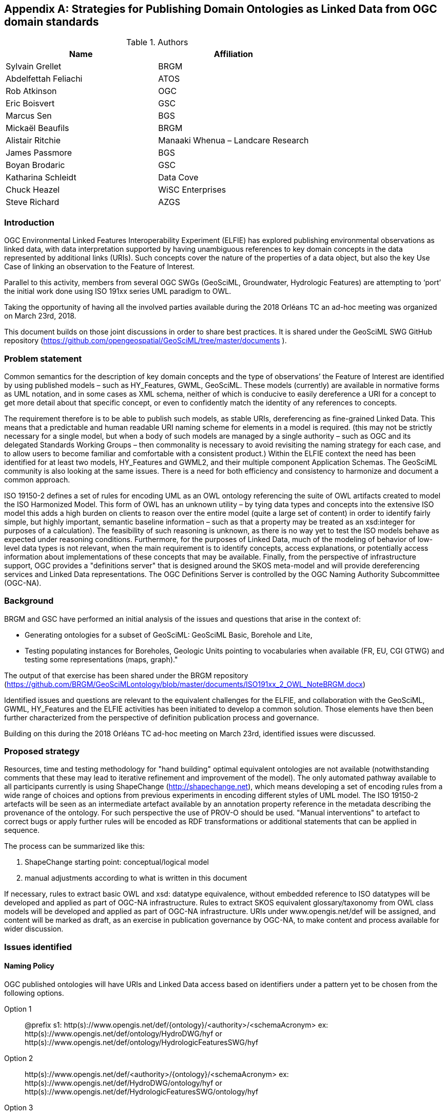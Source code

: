 [appendix]
[[ontology_from_uml]]
== Strategies for Publishing Domain Ontologies as Linked Data from OGC domain standards

.Authors
[%header,cols=2*]
|===
|Name
|Affiliation

|Sylvain Grellet
|BRGM

|Abdelfettah Feliachi
|ATOS

|Rob Atkinson
|OGC

|Eric Boisvert
|GSC

|Marcus Sen
|BGS

|Mickaël Beaufils
|BRGM

|Alistair Ritchie
|Manaaki Whenua – Landcare Research

|James Passmore
|BGS

|Boyan Brodaric
|GSC

|Katharina Schleidt
|Data Cove

|Chuck Heazel
|WiSC Enterprises

|Steve Richard
|AZGS
|===

=== Introduction

OGC Environmental Linked Features Interoperability Experiment (ELFIE) has explored publishing environmental observations as linked data, with data interpretation supported by having unambiguous references to key domain concepts in the data represented by additional links (URIs). Such concepts cover the nature of the properties of a data object, but also the key Use Case of linking an observation to the Feature of Interest.

Parallel to this activity, members from several OGC SWGs (GeoSciML, Groundwater, Hydrologic Features) are attempting to ‘port’ the initial work done using ISO 191xx series UML paradigm to OWL.

Taking the opportunity of having all the involved parties available during the 2018 Orléans TC an ad-hoc meeting was organized on March 23rd, 2018.

This document builds on those joint discussions in order to share best practices. It is shared under the GeoSciML SWG GitHub repository (https://github.com/opengeospatial/GeoSciML/tree/master/documents ).

=== Problem statement

Common semantics for the description of key domain concepts and the type of observations’ the Feature of Interest are identified by using published models – such as HY_Features, GWML, GeoSciML. These models (currently) are available in normative forms as UML notation, and in some cases as XML schema, neither of which is conducive to easily dereference a URI for a concept to get more detail about that specific concept, or even to confidently match the identity of any references to concepts.

The requirement therefore is to be able to publish such models, as stable URIs, dereferencing as fine-grained Linked Data. This means that a predictable and human readable URI naming scheme for elements in a model is required. (this may not be strictly necessary for a single model, but when a body of such models are managed by a single authority – such as OGC and its delegated Standards Working Groups – then commonality is necessary to avoid revisiting the naming strategy for each case, and to allow users to become familiar and comfortable with a consistent product.) Within the ELFIE context the need has been identified for at least two models, HY_Features and GWML2, and their multiple component Application Schemas. The GeoSciML community is also looking at the same issues. There is a need for both efficiency and consistency to harmonize and document a common approach.

ISO 19150-2 defines a set of rules for encoding UML as an OWL ontology referencing the suite of OWL artifacts created to model the ISO Harmonized Model. This form of OWL has an unknown utility – by tying data types and concepts into the extensive ISO model this adds a high burden on clients to reason over the entire model (quite a large set of content) in order to identify fairly simple, but highly important, semantic baseline information – such as that a property may be treated as an xsd:integer for purposes of a calculation). The feasibility of such reasoning is unknown, as there is no way yet to test the ISO models behave as expected under reasoning conditions. Furthermore, for the purposes of Linked Data, much of the modeling of behavior of low-level data types is not relevant, when the main requirement is to identify concepts, access explanations, or potentially access information about implementations of these concepts that may be available. Finally, from the perspective of infrastructure support, OGC provides a "definitions server" that is designed around the SKOS meta-model and will provide dereferencing services and Linked Data representations. The OGC Definitions Server is controlled by the OGC Naming Authority Subcommittee (OGC-NA).

=== Background
BRGM and GSC have performed an initial analysis of the issues and questions that
arise in the context of:

* Generating ontologies for a subset of GeoSciML: GeoSciML Basic, Borehole and
  Lite,
* Testing populating instances for Boreholes, Geologic Units pointing to vocabularies
  when available (FR, EU, CGI GTWG) and testing some representations (maps,
  graph)."

The output of that exercise has been shared under the BRGM repository
(https://github.com/BRGM/GeoSciMLontology/blob/master/documents/ISO191xx_2_OWL_NoteBRGM.docx)

Identified issues and questions are relevant to the equivalent challenges for the ELFIE, and collaboration with the GeoSciML, GWML, HY_Features and the ELFIE activities has been initiated to develop a common solution. Those elements have then been further characterized from the perspective of definition publication process and governance.

Building on this during the 2018 Orléans TC ad-hoc meeting on March 23rd, identified issues were discussed.

=== Proposed strategy

Resources, time and testing methodology for "hand building" optimal equivalent ontologies are not available (notwithstanding comments that these may lead to iterative refinement and improvement of the model). The only automated pathway available to all participants currently is using ShapeChange (http://shapechange.net), which means developing a set of encoding rules from a wide range of choices and options from previous experiments in encoding different styles of UML model. The ISO 19150-2 artefacts will be seen as an intermediate artefact available by an annotation property reference in the metadata describing the provenance of the ontology. For such perspective the use of PROV-O should be used. "Manual interventions" to artefact to correct bugs or apply further rules will be encoded as RDF transformations or additional statements that can be applied in sequence.

The process can be summarized like this:

. ShapeChange starting point: conceptual/logical model
. manual adjustments according to what is written in this document

If necessary, rules to extract basic OWL and xsd: datatype equivalence, without embedded reference to ISO datatypes will be developed and applied as part of OGC-NA infrastructure. Rules to extract SKOS equivalent glossary/taxonomy from OWL class models will be developed and applied as part of OGC-NA infrastructure. URIs under www.opengis.net/def will be assigned, and content will be marked as draft, as an exercise in publication governance by OGC-NA, to make content and process available for wider discussion.

=== Issues identified

==== Naming Policy

OGC published ontologies will have URIs and Linked Data access based on identifiers under a pattern yet to be chosen from the following options.

Option 1::
@prefix s1: http(s)://www.opengis.net/def/{ontology}/<authority>/<schemaAcronym>
ex: http(s)://www.opengis.net/def/ontology/HydroDWG/hyf or http(s)://www.opengis.net/def/ontology/HydrologicFeaturesSWG/hyf

Option 2::
http(s)://www.opengis.net/def/<authority>/{ontology}/<schemaAcronym>
ex: http(s)://www.opengis.net/def/HydroDWG/ontology/hyf or
http(s)://www.opengis.net/def/HydrologicFeaturesSWG/ontology/hyf

Option 3::
http(s)://www.opengis.net/def/{ontology}/<schemaAcronym>
ex: http(s)://www.opengis.net/def/ontology/hyf
http(s)://www.opengis.net/def/ontology/hyf/HY_Waterbody -> will be the identifier of the class in the ontology

Option 4::
http(s)://www.opengis.net/def/<schemaAcronym>
ex: http(s)://www.opengis.net/def/hyf  (http(s)://www.opengis.net/def/hyf/HY_Waterbody)
http(s)://www.opengis.net/def/gwml2
http(s)://www.opengis.net/def/gsml
Under that option, the reserved word {ontology} being removed, the client has to specify which representation is desired. Thus owl model, rdf, xsd, json-ld context will be returned based on content negotiation (Accept:header) or an explicit file extension
(ex: https://www.opengis.net/def/gwml2.xsd , https://www.opengis.net/def/gwml2.ttl ).

_Note:_

* Words between curly brackets (ex:{ontology}) are ‘reserved words’ thus will remain as is when applied in URIs
* Words between angle brackets will be replaced by the corresponding values when applied in URIs (ex : ‘hyf’, ‘gwml2’, ‘gsml’ for ex:<schemaAcronym>)
* as http://www.opengis.net/def/ and http://www.opengis.net/def/auth/  resolve to a wide variety of different notions
* writing convention
** Class names will be UpperCamelCase names e.g. *s1:Class1*
** Properties will be lowerCamelCase e.g. *s1:prop1*. Except for class scoped properties which names are ambiguous (ex: 2 classes having homonym properties but with different semantics) where the applied formalism will be *s1:Class1.prop1*
** For more details: see options below
* General semantic web BP
** base/document/ for identifying informative resources
** base/id/ for identifying real world entities
** base/def/ for identifying ontologies and their components



==== Weaknesses or issues with  ISO 19150-2 rules
* The rules of ISO 19150-2 restrict the resulting ontologies to the way that the UML metamodel works. Respecting all of the 19150-2 means we do not take into account the Open World Assumption when working with ontologies (missing a piece of information doesn’t mean that piece of information is false). For instance, placeholder properties or classes in UML are transformed to OWL properties and classes where there is no need for them.
* The transformation rules are consistent but limits the resulting ontologies to the UML paradigm. Some additional work may be done on the resulting ontologies to add semantics between classes (disjunctions, subsumption, equivalence, etc) and within or between properties (functional properties, transitive properties, symmetric properties, inverse of, etc).
* No specific indications about association classes are mentioned in the norm. It is obvious that an association class is translated as an OWL class. No rule for linking this class to the related class(es) appear.
* Union: ISO 19150-2 recommends to use owl:UnionOf, the implementation in ShapeChange seems rather to stick to ISO 19118 approach (disjoint union) but does it in a very complex way, as explained in the http://docs.opengeospatial.org/per/16-020.html#clause_solutions_rdf_unions[OGC Testbed-12]. Instead, this ER suggests that this solution can be simplified using the OWL2 property owl:disjointUnionOf. This should generate a ChangeRequest to ISO 19150-2.

==== Property names and definitions
* Properties naming when translating attributes: dots in properties identifiers could be interpreted somehow that they are still scoped to classes, while in ontologies, properties are scoped to a namespace instead. Properties are independent entities that may or may not have a specific class as a domain. This is one major structural difference between UML and OWL.
** Use general (non-scoped to class) property names when the name of the attribute or association is unique. Thus, leave the domain of the properties open (or typed as owl:Thing). The restrictions on the properties values in the class definition can be used for this purpose.
** When there is an ambiguity, allow scoped names for properties (class.Property) then verify whether
*** automatically created properties can be merged into one (eg. GeologicFeature.purpose and EarthMaterial.purpose).
*** or if automatically created properties can be subPropertyOf a higher one. It was brought to our attention after the ad-hoc meeting that the https://portal.opengeospatial.org/files/?artifact_id=81893&version=1[Application Schema-based Ontology Development Engineering Report (OGC Testbed-14)] provides in its chapter 7 an analysis for “OWL Property Generalization” that should be implemented in ShapeChange 2.7.0.
* Domains and ranges of properties
** Domains and ranges properties should not be defined in the reference ontology to favor reuse. They could be specified in application ontologies that reuse the properties (if needed). Instead, restriction on the values of the properties should be defined for every class.

==== Alignment documents (UML -> OWL)

* These are the place to put subPropertyOf relationships (roleA and roleB are flavours of role ) - also equivalences across application schema
* Skos:notation (datatype to be determined) to preserve original property name token - for display and reference to xpath elements
* Both are not automated yet in ShapeChange
* There is no direct Sensor Web Enablement (SWE) ontology but several concepts from SWE can be found elsewhere (e.g. https://www.w3.org/TR/vocab-ssn/)
* Reference to basic SWE types must be modified if needed by specialized Classes from other ontologies or by defining new ones.
* Use GSML_QuantityRange instead of swe:QuantityRange as recommended in GeoSciML definition.
* Rename swe:Category to skos:Concept or mdl:Lineage (depending on the case) and swe:Quantity to the relevant class in the context (ts:TimePosition, mdq:PositionalAccuracy, etc.).
* Preparing for application ontologies: To enable GeoSciML Basic and Borehole properties to be reused in application ontologies like GeoSciML Lite, we activate the ShapeChange rule "rule-owl-prop-globalScopeByUniquePropertyName" that scopes unique name property to global use, and thus not specify the domain of these properties. The scoping of the properties to their classes in Basic and Borehole is done using restrictions on the values that these properties can take for their corresponding classes. This can be done thanks to the ShapeChange rule "rule-owl-prop-range-local-withUniversalQuantification". In the considered standards as in many OGC domain models, UML constraints are expressed in non-canonical forms in the UML classes definitions or in OCL. Nevertheless, it was mentioned attention after the ad-hoc meeting  that the https://portal.opengeospatial.org/files/?artifact_id=81893&version=1[Application Schema-based Ontology Development Engineering Report (OGC Testbed-14)] provides in its chapter 5 an analysis for “Conversion of OCL Constraints” that could be useful for future implementations.
* The requirements of the model cannot be all respected in the ontology representation (eg. "QuantityRange properties that must report a single value SHALL assign both lower and upper value as equal to that single value."). This should be checked and translated manually as restrictions (owl:Restriction, other classes axioms, properties relations, …) when possible afterwards. Implementation choices for specific communities
* ShapeChange "Map entries" provide a flexible way to choose recommended names for properties and classes. This would enable one to reuse existing specialized classes and properties from external ontologies.
* GeologicUnitView contains mixed information from both GeologicUnit and MappedFeature. A decision must be made to which entity the view must be associated (using the same URI as the GeologicUnit or MappedFeature )

==== Meta-model issues (expressivity mismatches between OWL and UML)
* The placeholder attribute "any" (in GeoSciML Lite) becomes useless property in owl delete it.
Choice made to replace the "character string" data properties by object properties from GeoSciML Basic, borehole and other ontologies when possible (using the XPath mapping detailed in GeoSciML specification).
* «typ» and «FeatureType» serialise to owl:Class - we need to have further annotation or axiomitisation (e.g. «datatype»)
* Abstract class: According to ISO 19150-2, abstract classes in UML are transformed to annotated owl class. But in GeoSciML, some abstract classes were created to provide an extension point for GeoSciML extension (ex: FoliationAbstractDescription); they provided a bag to list properties. Some might then be revisited/deleted (the only reason to keep them would be for schema mapping purposes but we considered it a low priority use case compared to LinkedOpenData, Websem reasoning)
* The expressiveness of ontology languages should be used to enrich the reasoning: axioms on classes (equivalence, disjointness), and properties relations (inverse, equivalence) and characteristics (transitivity, symmetry, functionality and inverse functionality ). In this scope, ShapeChange provides for example a https://shapechange.net/targets/ontology/uml-rdfowl-based-isois-19150-2/#rule-owl-cls-disjoint-classes[general rule] for defining disjointness of the direct subClasses of a Class. In addition, it was brought to our attention after the ad-hoc meeting that the https://portal.opengeospatial.org/files/?artifact_id=81893&version=1[Application Schema-based Ontology Development Engineering Report (OGC Testbed-14)] provides in its chapter 6 an analysis for “OWL Property Enrichment” that should be implemented in ShapeChange 2.7.0.
* UML class union should be transformed using owl:disjointUnionOf
* The key meta-model issue is the use of a character string (UML option) to hold an Internationalized Resource Identifier (IRI) in a particular implementation profile - and the trickiness of modeling this as an objectProperty or not. Option could be to model it as an rdfs:Property, and allow implementation profiles to constrain it to an owl:ObjectProperty.

==== Bugs and limitations in software (or things too hard to configure)
* Association classes must be handled differently: ShapeChange transforms an association class into separate class and properties. Thus, no link is created between the association class and the classes that are initially related by it in the UML. No direct rule is found in ShapeChange to handle that. As it was brought to our attention after the ad-hoc meeting, a workaround solution is to use https://shapechange.net/transformations/association-class-mapper/[ShapeChange Transformer] in order to transform association classes into a semantically equivalent structure as explained in the http://docs.opengeospatial.org/per/16-020.html#rdf_cr_associationclass[OGC Testbed-12 Engineering Report]. This solution wasn't tested during the experiment.

This must be defined afterwards with two properties: associationSource and associationTarget (exactly as in passing from conceptual model to a logical schema). As a solution, this could be locally defined as [association name]+"Source" and [association name]+"Target". These two properties must have the right domain and range. The direct property between the source and the target automatically created by ShapeChange must be deleted.

==== Annotation practices
* Version the ontology: use owl:priorVersion  and owl:versionInfo properties to describe the ontology, and  owl:deprecatedClass and owl:deprecatedProperty annotation properties to specify the version status of a class or a property when deprecated.
* Use PROV-O to describe the provenance of the ontology with reference to 19150-2, ShapeChange configuration, ...

==== Proposed behavior when external classes is specified as properties values
When a UML class from another schema is referenced (Observation class for example ), it should be replaced by the specialized classes from the ontology of that schema (could be automated in ShapeChange). If such ontology is not defined (SWE types for example) use (equivalent) classes from other ontologies or define new ones.

==== Standing issues
* Usage of SKOS VS dedicated classes when transforming «codeList» from the UML: The pattern proposed by ISO-19150-2 is to create a class for each property designed to hold a "term".  This class shall be a subtype of skos:Concept according to the spec. This is seen as a problem for some as SKOS is not the only possible way to encode vocabularies, as some might prefer to encode vocabularies as formal ontologies. Both solutions for implementing codeList (as skos:Concepts or as a dedicated class) can be done using ShapeChange as explained in http://docs.opengeospatial.org/per/16-020.html#_code_lists[Testbed-12 (ShapeChange Engineering Report)]. However, encoding vocabularies as formal ontologies (ex. owl:Class hierarchy) requires a different tool or must be handled manually.
* Version URI: Do we need to specify where version numbers go in the URI schemes discussed above ?

=== Support material
==== Configuration references
Shapechange configuration: https://github.com/opengeospatial/GeoSciML/blob/master/tools/shapeChange/gsml4_bh.xml
Example of transforming GeoSciML Borehole UML Model into OWL. Should be re-used for other models (just need to change the source EAP file, appSchemaName, URIbase).

==== GeoSciML encoding example
Example of transforming GeoSciML Borehole UML Model into OWL
Resulating raw ontology from Shapechange:
https://github.com/opengeospatial/GeoSciML/blob/master/ontology/1_raw_from_Shapechange/gsmlbh.ttl
Ontology after manual edition:
https://github.com/opengeospatial/GeoSciML/blob/master/ontology/2_after_manual_edit/gsmlbh.ttl
